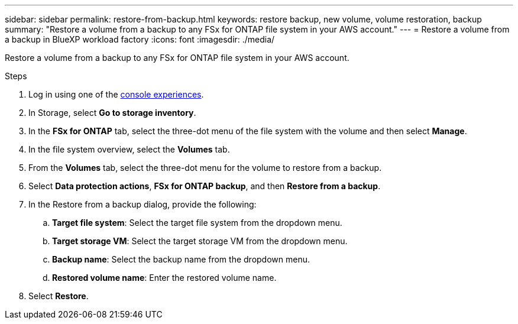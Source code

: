 ---
sidebar: sidebar
permalink: restore-from-backup.html
keywords: restore backup, new volume, volume restoration, backup
summary: "Restore a volume from a backup to any FSx for ONTAP file system in your AWS account."
---
= Restore a volume from a backup in BlueXP workload factory
:icons: font
:imagesdir: ./media/

[.lead]
Restore a volume from a backup to any FSx for ONTAP file system in your AWS account.

.Steps
. Log in using one of the link:https://docs.netapp.com/us-en/workload-setup-admin/console-experiences.html[console experiences^].
. In Storage, select *Go to storage inventory*. 
. In the *FSx for ONTAP* tab, select the three-dot menu of the file system with the volume and then select *Manage*.  
. In the file system overview, select the *Volumes* tab.
. From the *Volumes* tab, select the three-dot menu for the volume to restore from a backup. 
. Select *Data protection actions*, *FSx for ONTAP backup*, and then *Restore from a backup*. 
. In the Restore from a backup dialog, provide the following: 
.. *Target file system*: Select the target file system from the dropdown menu. 
.. *Target storage VM*: Select the target storage VM from the dropdown menu. 
.. *Backup name*: Select the backup name from the dropdown menu.
.. *Restored volume name*: Enter the restored volume name. 
. Select *Restore*. 
